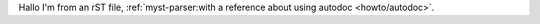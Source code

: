 Hallo I'm from an rST file, :ref:`myst-parser:with a reference about using autodoc <howto/autodoc>`.
